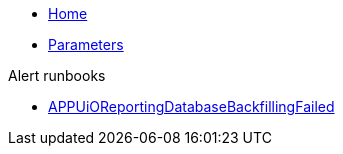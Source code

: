 * xref:index.adoc[Home]
* xref:references/parameters.adoc[Parameters]

.Alert runbooks
* xref:runbooks/APPUiOReportingDatabaseBackfillingFailed.adoc[APPUiOReportingDatabaseBackfillingFailed]
